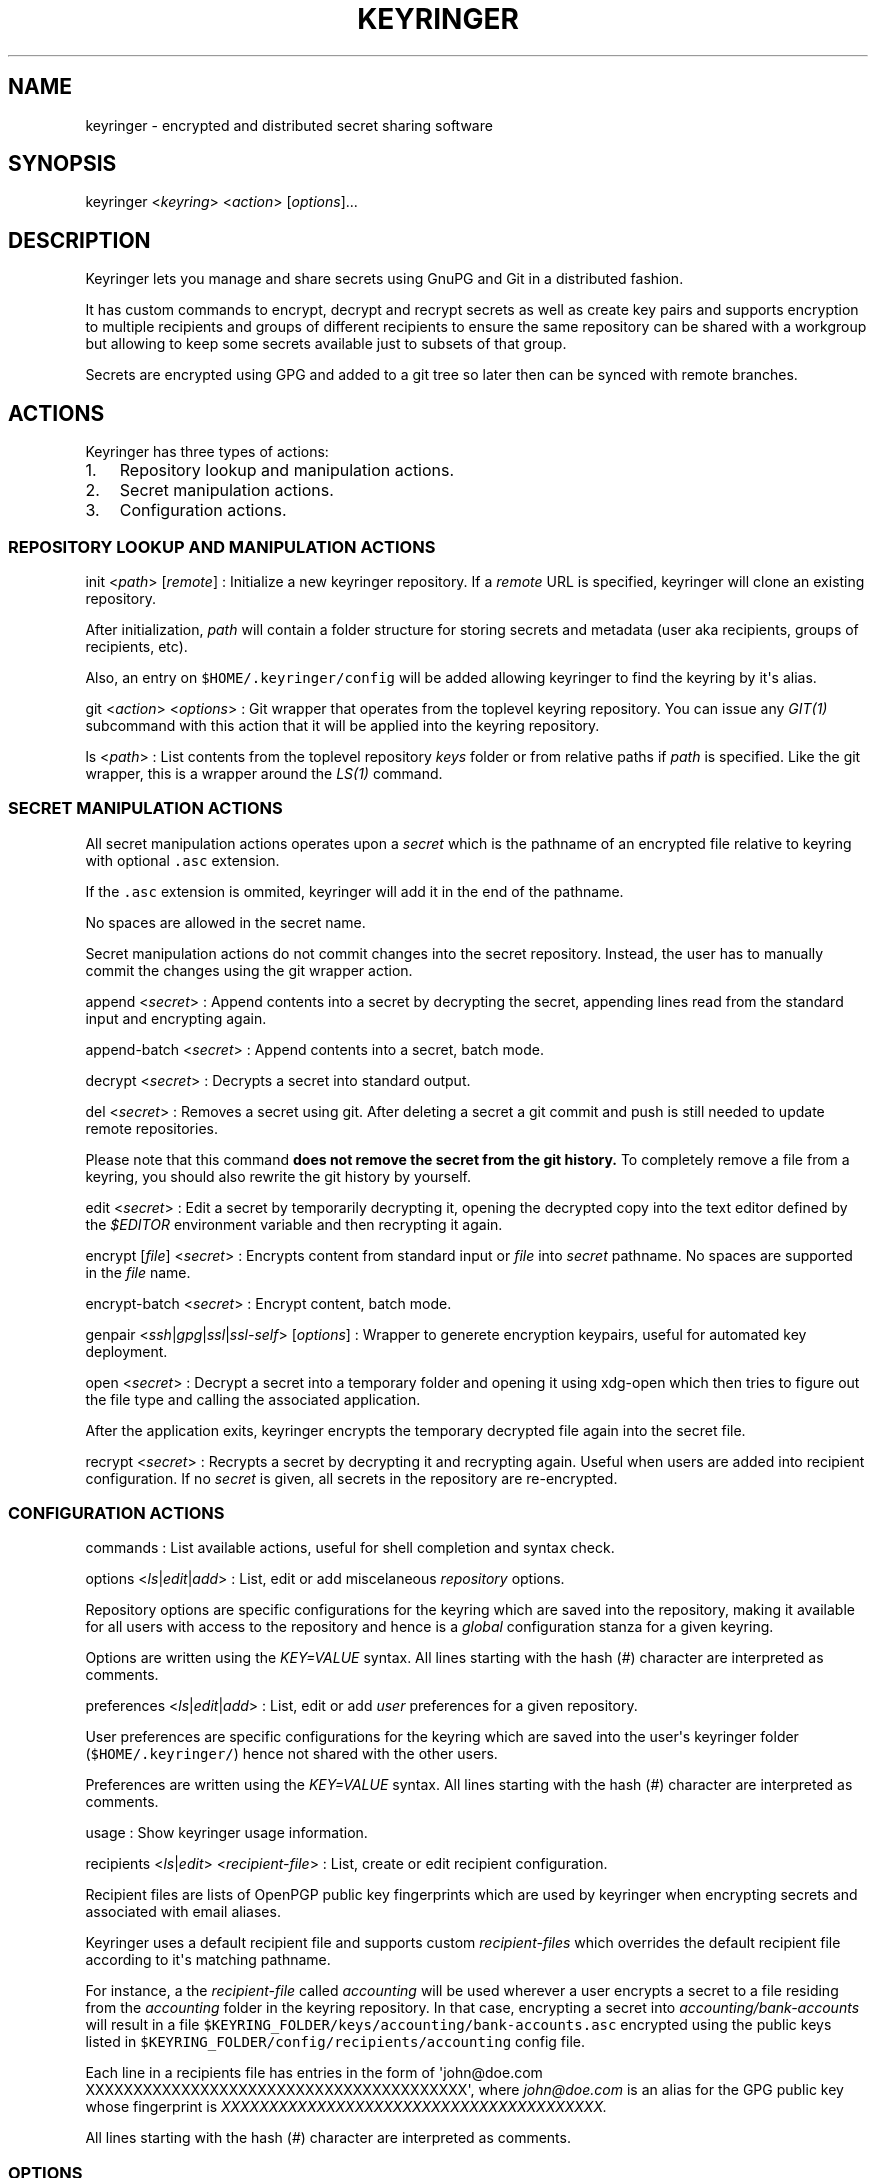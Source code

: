 .TH KEYRINGER 1 "Oct 24, 2013" "Keyringer User Manual"
.SH NAME
.PP
keyringer - encrypted and distributed secret sharing software
.SH SYNOPSIS
.PP
keyringer <\f[I]keyring\f[]> <\f[I]action\f[]> [\f[I]options\f[]]...
.SH DESCRIPTION
.PP
Keyringer lets you manage and share secrets using GnuPG and Git in a
distributed fashion.
.PP
It has custom commands to encrypt, decrypt and recrypt secrets as well
as create key pairs and supports encryption to multiple recipients and
groups of different recipients to ensure the same repository can be
shared with a workgroup but allowing to keep some secrets available just
to subsets of that group.
.PP
Secrets are encrypted using GPG and added to a git tree so later then
can be synced with remote branches.
.SH ACTIONS
.PP
Keyringer has three types of actions:
.IP "1." 3
Repository lookup and manipulation actions.
.IP "2." 3
Secret manipulation actions.
.IP "3." 3
Configuration actions.
.SS REPOSITORY LOOKUP AND MANIPULATION ACTIONS
.PP
init <\f[I]path\f[]> [\f[I]remote\f[]] : Initialize a new keyringer
repository.
If a \f[I]remote\f[] URL is specified, keyringer will clone an existing
repository.
.PP
After initialization, \f[I]path\f[] will contain a folder structure for
storing secrets and metadata (user aka recipients, groups of recipients,
etc).
.PP
Also, an entry on \f[C]$HOME/.keyringer/config\f[] will be added
allowing keyringer to find the keyring by it\[aq]s alias.
.PP
git <\f[I]action\f[]> <\f[I]options\f[]> : Git wrapper that operates
from the toplevel keyring repository.
You can issue any \f[I]GIT(1)\f[] subcommand with this action that it
will be applied into the keyring repository.
.PP
ls <\f[I]path\f[]> : List contents from the toplevel repository
\f[I]keys\f[] folder or from relative paths if \f[I]path\f[] is
specified.
Like the git wrapper, this is a wrapper around the \f[I]LS(1)\f[]
command.
.SS SECRET MANIPULATION ACTIONS
.PP
All secret manipulation actions operates upon a \f[I]secret\f[] which is
the pathname of an encrypted file relative to keyring with optional
\f[C]\&.asc\f[] extension.
.PP
If the \f[C]\&.asc\f[] extension is ommited, keyringer will add it in
the end of the pathname.
.PP
No spaces are allowed in the secret name.
.PP
Secret manipulation actions do not commit changes into the secret
repository.
Instead, the user has to manually commit the changes using the git
wrapper action.
.PP
append <\f[I]secret\f[]> : Append contents into a secret by decrypting
the secret, appending lines read from the standard input and encrypting
again.
.PP
append-batch <\f[I]secret\f[]> : Append contents into a secret, batch
mode.
.PP
decrypt <\f[I]secret\f[]> : Decrypts a secret into standard output.
.PP
del <\f[I]secret\f[]> : Removes a secret using git.
After deleting a secret a git commit and push is still needed to update
remote repositories.
.PP
Please note that this command \f[B]does not remove the secret from the
git history.\f[] To completely remove a file from a keyring, you should
also rewrite the git history by yourself.
.PP
edit <\f[I]secret\f[]> : Edit a secret by temporarily decrypting it,
opening the decrypted copy into the text editor defined by the
\f[I]$EDITOR\f[] environment variable and then recrypting it again.
.PP
encrypt [\f[I]file\f[]] <\f[I]secret\f[]> : Encrypts content from
standard input or \f[I]file\f[] into \f[I]secret\f[] pathname.
No spaces are supported in the \f[I]file\f[] name.
.PP
encrypt-batch <\f[I]secret\f[]> : Encrypt content, batch mode.
.PP
genpair <\f[I]ssh\f[]|\f[I]gpg\f[]|\f[I]ssl\f[]|\f[I]ssl-self\f[]>
[\f[I]options\f[]] : Wrapper to generete encryption keypairs, useful for
automated key deployment.
.PP
open <\f[I]secret\f[]> : Decrypt a secret into a temporary folder and
opening it using xdg-open which then tries to figure out the file type
and calling the associated application.
.PP
After the application exits, keyringer encrypts the temporary decrypted
file again into the secret file.
.PP
recrypt <\f[I]secret\f[]> : Recrypts a secret by decrypting it and
recrypting again.
Useful when users are added into recipient configuration.
If no \f[I]secret\f[] is given, all secrets in the repository are
re-encrypted.
.SS CONFIGURATION ACTIONS
.PP
commands : List available actions, useful for shell completion and
syntax check.
.PP
options <\f[I]ls\f[]|\f[I]edit\f[]|\f[I]add\f[]> : List, edit or add
miscelaneous \f[I]repository\f[] options.
.PP
Repository options are specific configurations for the keyring which are
saved into the repository, making it available for all users with access
to the repository and hence is a \f[I]global\f[] configuration stanza
for a given keyring.
.PP
Options are written using the \f[I]KEY=VALUE\f[] syntax.
All lines starting with the hash (#) character are interpreted as
comments.
.PP
preferences <\f[I]ls\f[]|\f[I]edit\f[]|\f[I]add\f[]> : List, edit or add
\f[I]user\f[] preferences for a given repository.
.PP
User preferences are specific configurations for the keyring which are
saved into the user\[aq]s keyringer folder (\f[C]$HOME/.keyringer/\f[])
hence not shared with the other users.
.PP
Preferences are written using the \f[I]KEY=VALUE\f[] syntax.
All lines starting with the hash (#) character are interpreted as
comments.
.PP
usage : Show keyringer usage information.
.PP
recipients <\f[I]ls\f[]|\f[I]edit\f[]> <\f[I]recipient-file\f[]> : List,
create or edit recipient configuration.
.PP
Recipient files are lists of OpenPGP public key fingerprints which are
used by keyringer when encrypting secrets and associated with email
aliases.
.PP
Keyringer uses a default recipient file and supports custom
\f[I]recipient-files\f[] which overrides the default recipient file
according to it\[aq]s matching pathname.
.PP
For instance, a the \f[I]recipient-file\f[] called \f[I]accounting\f[]
will be used wherever a user encrypts a secret to a file residing from
the \f[I]accounting\f[] folder in the keyring repository.
In that case, encrypting a secret into \f[I]accounting/bank-accounts\f[]
will result in a file
\f[C]$KEYRING_FOLDER/keys/accounting/bank-accounts.asc\f[] encrypted
using the public keys listed in
\f[C]$KEYRING_FOLDER/config/recipients/accounting\f[] config file.
.PP
Each line in a recipients file has entries in the form of
\[aq]john\@doe.com XXXXXXXXXXXXXXXXXXXXXXXXXXXXXXXXXXXXXXXX\[aq], where
\f[I]john\@doe.com\f[] is an alias for the GPG public key whose
fingerprint is \f[I]XXXXXXXXXXXXXXXXXXXXXXXXXXXXXXXXXXXXXXXX.\f[]
.PP
All lines starting with the hash (#) character are interpreted as
comments.
.SS OPTIONS
.PP
ls : List all existing recipient files.
.PP
edit : Create or edit a recipient-file.
.PP
Editing happens using the editor specified by the \f[C]$EDITOR\f[]
environment variable.
.PP
The required parameter \f[I]recipient-file\f[] is taken relativelly from
the \f[C]$KEYRING_FOLDER/config/recipients/\f[] folder.
.SH FILES
.PP
$HOME/.keyringer/config : User\[aq]s main configuration file used to map
alias names to keyrings.
.PP
$HOME/.keyringer/\f[I]keyring\f[] : User preferences for the keyringer
aliased \f[I]keyring\f[] keyring.
.PP
$KEYRING_FOLDER/config/options : Custom keyring options which will be
applied for all users that use the keyringer repository.
.SH LIMITATIONS
.SH SEE ALSO
.PP
The \f[I]README\f[] file distributed with Keyringer contains full
documentation.
.PP
The Keyringer source code and all documentation may be downloaded from
<https://keyringer.pw>.
.SH AUTHORS
Silvio Rhatto.
